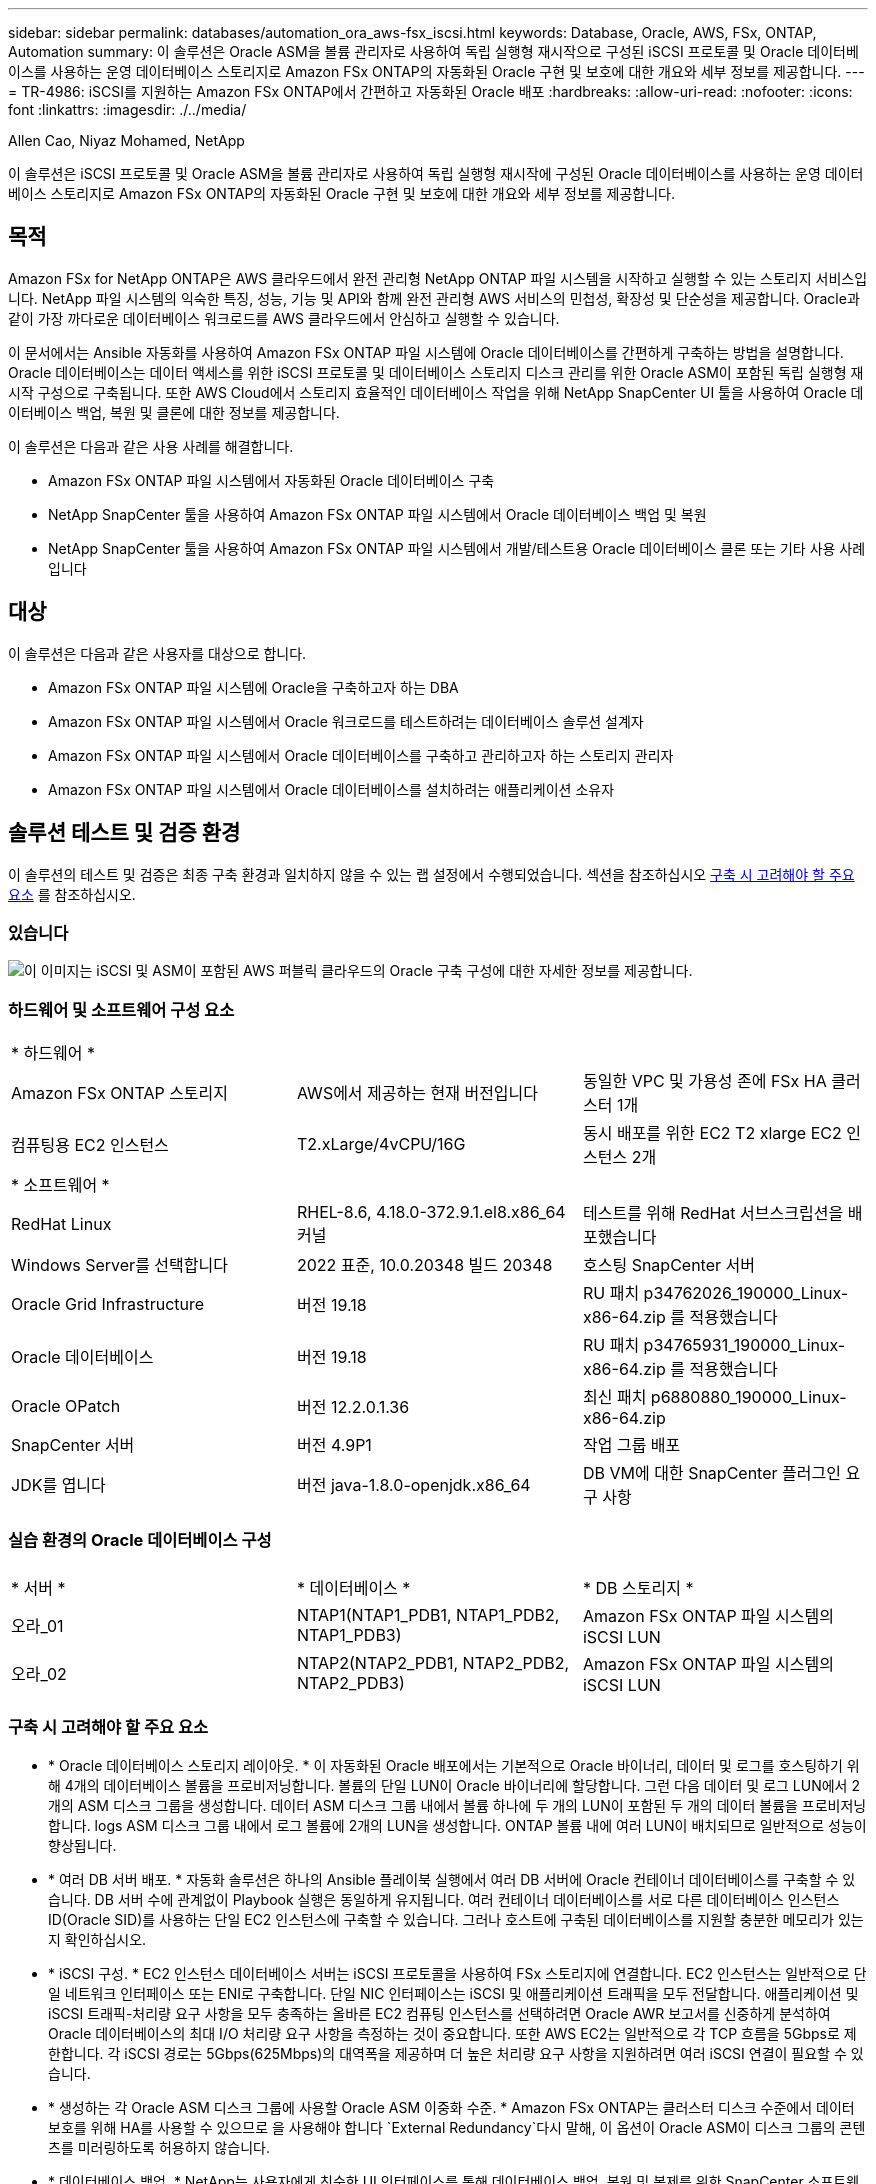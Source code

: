 ---
sidebar: sidebar 
permalink: databases/automation_ora_aws-fsx_iscsi.html 
keywords: Database, Oracle, AWS, FSx, ONTAP, Automation 
summary: 이 솔루션은 Oracle ASM을 볼륨 관리자로 사용하여 독립 실행형 재시작으로 구성된 iSCSI 프로토콜 및 Oracle 데이터베이스를 사용하는 운영 데이터베이스 스토리지로 Amazon FSx ONTAP의 자동화된 Oracle 구현 및 보호에 대한 개요와 세부 정보를 제공합니다. 
---
= TR-4986: iSCSI를 지원하는 Amazon FSx ONTAP에서 간편하고 자동화된 Oracle 배포
:hardbreaks:
:allow-uri-read: 
:nofooter: 
:icons: font
:linkattrs: 
:imagesdir: ./../media/


Allen Cao, Niyaz Mohamed, NetApp

[role="lead"]
이 솔루션은 iSCSI 프로토콜 및 Oracle ASM을 볼륨 관리자로 사용하여 독립 실행형 재시작에 구성된 Oracle 데이터베이스를 사용하는 운영 데이터베이스 스토리지로 Amazon FSx ONTAP의 자동화된 Oracle 구현 및 보호에 대한 개요와 세부 정보를 제공합니다.



== 목적

Amazon FSx for NetApp ONTAP은 AWS 클라우드에서 완전 관리형 NetApp ONTAP 파일 시스템을 시작하고 실행할 수 있는 스토리지 서비스입니다. NetApp 파일 시스템의 익숙한 특징, 성능, 기능 및 API와 함께 완전 관리형 AWS 서비스의 민첩성, 확장성 및 단순성을 제공합니다. Oracle과 같이 가장 까다로운 데이터베이스 워크로드를 AWS 클라우드에서 안심하고 실행할 수 있습니다.

이 문서에서는 Ansible 자동화를 사용하여 Amazon FSx ONTAP 파일 시스템에 Oracle 데이터베이스를 간편하게 구축하는 방법을 설명합니다. Oracle 데이터베이스는 데이터 액세스를 위한 iSCSI 프로토콜 및 데이터베이스 스토리지 디스크 관리를 위한 Oracle ASM이 포함된 독립 실행형 재시작 구성으로 구축됩니다. 또한 AWS Cloud에서 스토리지 효율적인 데이터베이스 작업을 위해 NetApp SnapCenter UI 툴을 사용하여 Oracle 데이터베이스 백업, 복원 및 클론에 대한 정보를 제공합니다.

이 솔루션은 다음과 같은 사용 사례를 해결합니다.

* Amazon FSx ONTAP 파일 시스템에서 자동화된 Oracle 데이터베이스 구축
* NetApp SnapCenter 툴을 사용하여 Amazon FSx ONTAP 파일 시스템에서 Oracle 데이터베이스 백업 및 복원
* NetApp SnapCenter 툴을 사용하여 Amazon FSx ONTAP 파일 시스템에서 개발/테스트용 Oracle 데이터베이스 클론 또는 기타 사용 사례입니다




== 대상

이 솔루션은 다음과 같은 사용자를 대상으로 합니다.

* Amazon FSx ONTAP 파일 시스템에 Oracle을 구축하고자 하는 DBA
* Amazon FSx ONTAP 파일 시스템에서 Oracle 워크로드를 테스트하려는 데이터베이스 솔루션 설계자
* Amazon FSx ONTAP 파일 시스템에서 Oracle 데이터베이스를 구축하고 관리하고자 하는 스토리지 관리자
* Amazon FSx ONTAP 파일 시스템에서 Oracle 데이터베이스를 설치하려는 애플리케이션 소유자




== 솔루션 테스트 및 검증 환경

이 솔루션의 테스트 및 검증은 최종 구축 환경과 일치하지 않을 수 있는 랩 설정에서 수행되었습니다. 섹션을 참조하십시오 <<구축 시 고려해야 할 주요 요소>> 를 참조하십시오.



=== 있습니다

image::automation_ora_aws-fsx_iscsi_archit.png[이 이미지는 iSCSI 및 ASM이 포함된 AWS 퍼블릭 클라우드의 Oracle 구축 구성에 대한 자세한 정보를 제공합니다.]



=== 하드웨어 및 소프트웨어 구성 요소

[cols="33%, 33%, 33%"]
|===


3+| * 하드웨어 * 


| Amazon FSx ONTAP 스토리지 | AWS에서 제공하는 현재 버전입니다 | 동일한 VPC 및 가용성 존에 FSx HA 클러스터 1개 


| 컴퓨팅용 EC2 인스턴스 | T2.xLarge/4vCPU/16G | 동시 배포를 위한 EC2 T2 xlarge EC2 인스턴스 2개 


3+| * 소프트웨어 * 


| RedHat Linux | RHEL-8.6, 4.18.0-372.9.1.el8.x86_64 커널 | 테스트를 위해 RedHat 서브스크립션을 배포했습니다 


| Windows Server를 선택합니다 | 2022 표준, 10.0.20348 빌드 20348 | 호스팅 SnapCenter 서버 


| Oracle Grid Infrastructure | 버전 19.18 | RU 패치 p34762026_190000_Linux-x86-64.zip 를 적용했습니다 


| Oracle 데이터베이스 | 버전 19.18 | RU 패치 p34765931_190000_Linux-x86-64.zip 를 적용했습니다 


| Oracle OPatch | 버전 12.2.0.1.36 | 최신 패치 p6880880_190000_Linux-x86-64.zip 


| SnapCenter 서버 | 버전 4.9P1 | 작업 그룹 배포 


| JDK를 엽니다 | 버전 java-1.8.0-openjdk.x86_64 | DB VM에 대한 SnapCenter 플러그인 요구 사항 
|===


=== 실습 환경의 Oracle 데이터베이스 구성

[cols="33%, 33%, 33%"]
|===


3+|  


| * 서버 * | * 데이터베이스 * | * DB 스토리지 * 


| 오라_01 | NTAP1(NTAP1_PDB1, NTAP1_PDB2, NTAP1_PDB3) | Amazon FSx ONTAP 파일 시스템의 iSCSI LUN 


| 오라_02 | NTAP2(NTAP2_PDB1, NTAP2_PDB2, NTAP2_PDB3) | Amazon FSx ONTAP 파일 시스템의 iSCSI LUN 
|===


=== 구축 시 고려해야 할 주요 요소

* * Oracle 데이터베이스 스토리지 레이아웃. * 이 자동화된 Oracle 배포에서는 기본적으로 Oracle 바이너리, 데이터 및 로그를 호스팅하기 위해 4개의 데이터베이스 볼륨을 프로비저닝합니다. 볼륨의 단일 LUN이 Oracle 바이너리에 할당합니다. 그런 다음 데이터 및 로그 LUN에서 2개의 ASM 디스크 그룹을 생성합니다. 데이터 ASM 디스크 그룹 내에서 볼륨 하나에 두 개의 LUN이 포함된 두 개의 데이터 볼륨을 프로비저닝합니다. logs ASM 디스크 그룹 내에서 로그 볼륨에 2개의 LUN을 생성합니다. ONTAP 볼륨 내에 여러 LUN이 배치되므로 일반적으로 성능이 향상됩니다.
* * 여러 DB 서버 배포. * 자동화 솔루션은 하나의 Ansible 플레이북 실행에서 여러 DB 서버에 Oracle 컨테이너 데이터베이스를 구축할 수 있습니다. DB 서버 수에 관계없이 Playbook 실행은 동일하게 유지됩니다. 여러 컨테이너 데이터베이스를 서로 다른 데이터베이스 인스턴스 ID(Oracle SID)를 사용하는 단일 EC2 인스턴스에 구축할 수 있습니다. 그러나 호스트에 구축된 데이터베이스를 지원할 충분한 메모리가 있는지 확인하십시오.
* * iSCSI 구성. * EC2 인스턴스 데이터베이스 서버는 iSCSI 프로토콜을 사용하여 FSx 스토리지에 연결합니다. EC2 인스턴스는 일반적으로 단일 네트워크 인터페이스 또는 ENI로 구축합니다. 단일 NIC 인터페이스는 iSCSI 및 애플리케이션 트래픽을 모두 전달합니다. 애플리케이션 및 iSCSI 트래픽-처리량 요구 사항을 모두 충족하는 올바른 EC2 컴퓨팅 인스턴스를 선택하려면 Oracle AWR 보고서를 신중하게 분석하여 Oracle 데이터베이스의 최대 I/O 처리량 요구 사항을 측정하는 것이 중요합니다. 또한 AWS EC2는 일반적으로 각 TCP 흐름을 5Gbps로 제한합니다. 각 iSCSI 경로는 5Gbps(625Mbps)의 대역폭을 제공하며 더 높은 처리량 요구 사항을 지원하려면 여러 iSCSI 연결이 필요할 수 있습니다.
* * 생성하는 각 Oracle ASM 디스크 그룹에 사용할 Oracle ASM 이중화 수준. * Amazon FSx ONTAP는 클러스터 디스크 수준에서 데이터 보호를 위해 HA를 사용할 수 있으므로 을 사용해야 합니다 `External Redundancy`다시 말해, 이 옵션이 Oracle ASM이 디스크 그룹의 콘텐츠를 미러링하도록 허용하지 않습니다.
* * 데이터베이스 백업. * NetApp는 사용자에게 친숙한 UI 인터페이스를 통해 데이터베이스 백업, 복원 및 복제를 위한 SnapCenter 소프트웨어 제품군을 제공합니다. NetApp은 이와 같은 관리 툴을 구현하여 1분 이내에 신속하게 스냅샷 백업, 신속한(분) 데이터베이스 복원 및 데이터베이스 복제를 수행할 것을 권장합니다.




== 솔루션 구축

다음 섹션에서는 Oracle ASM을 데이터베이스 볼륨 관리자로 사용하는 단일 노드 재시작 구성에서 iSCSI를 통해 EC2 인스턴스 VM에 직접 마운트된 데이터베이스 LUN이 있는 Amazon FSx ONTAP 파일 시스템에서 자동화된 Oracle 19c 배포 및 보호를 위한 단계별 절차를 제공합니다.



=== 배포를 위한 사전 요구 사항

[%collapsible]
====
배포에는 다음과 같은 사전 요구 사항이 필요합니다.

. AWS 계정이 설정되었으며 AWS 계정 내에 필요한 VPC 및 네트워크 세그먼트가 생성되었습니다.
. AWS EC2 콘솔에서 EC2 Linux 인스턴스를 Oracle DB 서버로 배포합니다. EC2-user에 대해 SSH 개인/공개 키 인증을 사용합니다. 환경 설정에 대한 자세한 내용은 이전 섹션의 아키텍처 다이어그램을 참조하십시오. 또한 를 검토합니다 link:https://docs.aws.amazon.com/AWSEC2/latest/UserGuide/concepts.html["Linux 인스턴스에 대한 사용자 가이드"^] 를 참조하십시오.
. AWS FSx 콘솔에서 요구사항을 충족하는 Amazon FSx ONTAP 파일 시스템을 프로비저닝합니다. 문서를 검토합니다 link:https://docs.aws.amazon.com/fsx/latest/ONTAPGuide/creating-file-systems.html["ONTAP 파일 시스템용 FSx 생성"^] 을 참조하십시오.
. 2단계와 3단계는 라는 EC2 인스턴스를 만드는 다음 Terraform 자동화 툴킷을 사용하여 수행할 수 있습니다 `ora_01` 이라는 FSx 파일 시스템이 있습니다 `fsx_01`. 실행 전에 지침을 주의 깊게 검토하고 환경에 맞게 변수를 변경하십시오. 사용자 고유의 배포 요구 사항에 맞게 템플릿을 쉽게 수정할 수 있습니다.
+
[source, cli]
----
git clone https://github.com/NetApp-Automation/na_aws_fsx_ec2_deploy.git
----
. 최신 버전의 Ansible 및 Git가 설치된 Ansible 컨트롤러 노드로 EC2 Linux 인스턴스를 프로비저닝합니다. 자세한 내용은 다음 링크를 참조하십시오. link:../automation/getting-started.html["NetApp 솔루션 자동화 시작하기"^] 섹션 -
`Setup the Ansible Control Node for CLI deployments on RHEL / CentOS` 또는
`Setup the Ansible Control Node for CLI deployments on Ubuntu / Debian`.
. NetApp SnapCenter UI 도구를 최신 버전으로 실행할 Windows 서버를 프로비저닝합니다. 자세한 내용은 다음 링크를 참조하십시오. link:https://docs.netapp.com/us-en/snapcenter/install/task_install_the_snapcenter_server_using_the_install_wizard.html["SnapCenter 서버를 설치합니다"^]
. NetApp Oracle Deployment Automation Toolkit for iSCSI의 복제본을 복제합니다.
+
[source, cli]
----
git clone https://bitbucket.ngage.netapp.com/scm/ns-bb/na_oracle_deploy_iscsi.git
----
. EC2 인스턴스/tmp/archive 디렉토리에 Oracle 19c 설치 파일 다음에 스테이징
+
....
installer_archives:
  - "LINUX.X64_193000_grid_home.zip"
  - "p34762026_190000_Linux-x86-64.zip"
  - "LINUX.X64_193000_db_home.zip"
  - "p34765931_190000_Linux-x86-64.zip"
  - "p6880880_190000_Linux-x86-64.zip"
....
+

NOTE: Oracle 설치 파일을 스테이징할 수 있는 충분한 공간을 확보하기 위해 Oracle VM 루트 볼륨에 50G 이상을 할당했는지 확인합니다.

. 다음 동영상을 시청하십시오.
+
.iSCSI를 사용하여 Amazon FSx ONTAP에서 Oracle을 간편하고 자동으로 배포합니다
video::81e389a0-d9b8-495c-883b-b0d701710847[panopto,width=360]


====


=== 자동화 매개 변수 파일

[%collapsible]
====
Ansible 플레이북은 사전 정의된 매개 변수를 사용하여 데이터베이스 설치 및 구성 작업을 실행합니다. 이 Oracle 자동화 솔루션의 경우 플레이북을 실행하기 전에 사용자가 입력해야 하는 세 가지 사용자 정의 매개 변수 파일이 있습니다.

* 호스트 - 자동화 플레이북이 실행되는 타겟을 정의합니다.
* vars/vars.yml - 모든 대상에 적용되는 변수를 정의하는 전역 변수 파일입니다.
* host_vars/host_name.yml - 명명된 대상에만 적용되는 변수를 정의하는 지역 변수 파일입니다. 본 사용 사례에서는 Oracle DB 서버가 해당됩니다.


이러한 사용자 정의 변수 파일 외에도 필요한 경우가 아니면 변경할 필요가 없는 기본 매개 변수가 포함된 여러 기본 변수 파일이 있습니다. 다음 섹션에서는 사용자 정의 변수 파일을 구성하는 방법을 보여 줍니다.

====


=== 매개 변수 파일 구성

[%collapsible]
====
. Ansible 대상 `hosts` 파일 구성:
+
[source, shell]
----
# Enter Amazon FSx ONTAP management IP address
[ontap]
172.16.9.32

# Enter name for ec2 instance (not default IP address naming) to be deployed one by one, follow by ec2 instance IP address, and ssh private key of ec2-user for the instance.
[oracle]
ora_01 ansible_host=10.61.180.21 ansible_ssh_private_key_file=ora_01.pem
ora_02 ansible_host=10.61.180.23 ansible_ssh_private_key_file=ora_02.pem

----
. 글로벌 `vars/vars.yml` 파일 구성
+
[source, shell]
----
#############################################################################################################
######                 Oracle 19c deployment global user configurable variables                        ######
######                 Consolidate all variables from ONTAP, linux and oracle                          ######
#############################################################################################################

#############################################################################################################
######                 ONTAP env specific config variables                                             ######
#############################################################################################################

# Enter the supported ONTAP platform: on-prem, aws-fsx.
ontap_platform: aws-fsx

# Enter ONTAP cluster management user credentials
username: "fsxadmin"
password: "xxxxxxxx"

#############################################################################################################
###                   Linux env specific config variables                                                 ###
#############################################################################################################

# Enter RHEL subscription to enable repo
redhat_sub_username: xxxxxxxx
redhat_sub_password: "xxxxxxxx"


#############################################################################################################
###                   Oracle DB env specific config variables                                             ###
#############################################################################################################

# Enter Database domain name
db_domain: solutions.netapp.com

# Enter initial password for all required Oracle passwords. Change them after installation.
initial_pwd_all: xxxxxxxx

----
. 로컬 DB 서버 `host_vars/host_name.yml` ora_01.yml, ora_02.yml와 같은 구성...
+
[source, shell]
----
# User configurable Oracle host specific parameters

# Enter container database SID. By default, a container DB is created with 3 PDBs within the CDB
oracle_sid: NTAP1

# Enter database shared memory size or SGA. CDB is created with SGA at 75% of memory_limit, MB. The grand total of SGA should not exceed 75% available RAM on node.
memory_limit: 8192

----


====


=== 플레이북 실행

[%collapsible]
====
자동화 툴킷에는 총 6개의 플레이북이 있습니다. 각 작업 블록은 서로 다른 작업 블록을 수행하며 서로 다른 용도로 사용됩니다.

....
0-all_playbook.yml - execute playbooks from 1-4 in one playbook run.
1-ansible_requirements.yml - set up Ansible controller with required libs and collections.
2-linux_config.yml - execute Linux kernel configuration on Oracle DB servers.
3-ontap_config.yml - configure ONTAP svm/volumes/luns for Oracle database and grant DB server access to luns.
4-oracle_config.yml - install and configure Oracle on DB servers for grid infrastructure and create a container database.
5-destroy.yml - optional to undo the environment to dismantle all.
....
다음 명령을 사용하여 플레이북을 실행할 수 있는 세 가지 옵션이 있습니다.

. 모든 구현 플레이북을 하나의 실행 방식으로 실행합니다.
+
[source, cli]
----
ansible-playbook -i hosts 0-all_playbook.yml -u ec2-user -e @vars/vars.yml
----
. 1-4의 숫자 순서에 따라 한 번에 하나씩 플레이북을 실행합니다.
+
[source, cli]]
----
ansible-playbook -i hosts 1-ansible_requirements.yml -u ec2-user -e @vars/vars.yml
----
+
[source, cli]
----
ansible-playbook -i hosts 2-linux_config.yml -u ec2-user -e @vars/vars.yml
----
+
[source, cli]
----
ansible-playbook -i hosts 3-ontap_config.yml -u ec2-user -e @vars/vars.yml
----
+
[source, cli]
----
ansible-playbook -i hosts 4-oracle_config.yml -u ec2-user -e @vars/vars.yml
----
. 태그를 사용하여 0-ALL_Playbook.yml을 실행합니다.
+
[source, cli]
----
ansible-playbook -i hosts 0-all_playbook.yml -u ec2-user -e @vars/vars.yml -t ansible_requirements
----
+
[source, cli]
----
ansible-playbook -i hosts 0-all_playbook.yml -u ec2-user -e @vars/vars.yml -t linux_config
----
+
[source, cli]
----
ansible-playbook -i hosts 0-all_playbook.yml -u ec2-user -e @vars/vars.yml -t ontap_config
----
+
[source, cli]
----
ansible-playbook -i hosts 0-all_playbook.yml -u ec2-user -e @vars/vars.yml -t oracle_config
----
. 환경을 실행 취소하십시오
+
[source, cli]
----
ansible-playbook -i hosts 5-destroy.yml -u ec2-user -e @vars/vars.yml
----


====


=== 사후 실행 검증

[%collapsible]
====
플레이북을 실행한 후 Oracle DB 서버에 Oracle 사용자로 로그인하여 Oracle 그리드 인프라 및 데이터베이스가 성공적으로 생성되었는지 확인합니다. 다음은 호스트 ora_01에서 Oracle 데이터베이스 검증의 예입니다.

. EC2 인스턴스에서 Oracle 컨테이너 데이터베이스를 검증합니다
+
....

[admin@ansiblectl na_oracle_deploy_iscsi]$ ssh -i ora_01.pem ec2-user@172.30.15.40
Last login: Fri Dec  8 17:14:21 2023 from 10.61.180.18
[ec2-user@ip-172-30-15-40 ~]$ uname -a
Linux ip-172-30-15-40.ec2.internal 4.18.0-372.9.1.el8.x86_64 #1 SMP Fri Apr 15 22:12:19 EDT 2022 x86_64 x86_64 x86_64 GNU/Linux

[ec2-user@ip-172-30-15-40 ~]$ sudo su
[root@ip-172-30-15-40 ec2-user]# su - oracle
Last login: Fri Dec  8 16:25:52 UTC 2023 on pts/0
[oracle@ip-172-30-15-40 ~]$ sqlplus / as sysdba

SQL*Plus: Release 19.0.0.0.0 - Production on Fri Dec 8 18:18:20 2023
Version 19.18.0.0.0

Copyright (c) 1982, 2022, Oracle.  All rights reserved.


Connected to:
Oracle Database 19c Enterprise Edition Release 19.0.0.0.0 - Production
Version 19.18.0.0.0

SQL> select name, open_mode, log_mode from v$database;

NAME      OPEN_MODE            LOG_MODE
--------- -------------------- ------------
NTAP1     READ WRITE           ARCHIVELOG

SQL> show pdbs

    CON_ID CON_NAME                       OPEN MODE  RESTRICTED
---------- ------------------------------ ---------- ----------
         2 PDB$SEED                       READ ONLY  NO
         3 NTAP1_PDB1                     READ WRITE NO
         4 NTAP1_PDB2                     READ WRITE NO
         5 NTAP1_PDB3                     READ WRITE NO
SQL> select name from v$datafile;

NAME
--------------------------------------------------------------------------------
+DATA/NTAP1/DATAFILE/system.257.1155055419
+DATA/NTAP1/DATAFILE/sysaux.258.1155055463
+DATA/NTAP1/DATAFILE/undotbs1.259.1155055489
+DATA/NTAP1/86B637B62FE07A65E053F706E80A27CA/DATAFILE/system.266.1155056241
+DATA/NTAP1/86B637B62FE07A65E053F706E80A27CA/DATAFILE/sysaux.267.1155056241
+DATA/NTAP1/DATAFILE/users.260.1155055489
+DATA/NTAP1/86B637B62FE07A65E053F706E80A27CA/DATAFILE/undotbs1.268.1155056241
+DATA/NTAP1/0C03AAFA7C6FD2E5E063280F1EACFBE0/DATAFILE/system.272.1155057059
+DATA/NTAP1/0C03AAFA7C6FD2E5E063280F1EACFBE0/DATAFILE/sysaux.273.1155057059
+DATA/NTAP1/0C03AAFA7C6FD2E5E063280F1EACFBE0/DATAFILE/undotbs1.271.1155057059
+DATA/NTAP1/0C03AAFA7C6FD2E5E063280F1EACFBE0/DATAFILE/users.275.1155057075

NAME
--------------------------------------------------------------------------------
+DATA/NTAP1/0C03AC0089ACD352E063280F1EAC12BD/DATAFILE/system.277.1155057075
+DATA/NTAP1/0C03AC0089ACD352E063280F1EAC12BD/DATAFILE/sysaux.278.1155057075
+DATA/NTAP1/0C03AC0089ACD352E063280F1EAC12BD/DATAFILE/undotbs1.276.1155057075
+DATA/NTAP1/0C03AC0089ACD352E063280F1EAC12BD/DATAFILE/users.280.1155057091
+DATA/NTAP1/0C03ACEABA54D386E063280F1EACE573/DATAFILE/system.282.1155057091
+DATA/NTAP1/0C03ACEABA54D386E063280F1EACE573/DATAFILE/sysaux.283.1155057091
+DATA/NTAP1/0C03ACEABA54D386E063280F1EACE573/DATAFILE/undotbs1.281.1155057091
+DATA/NTAP1/0C03ACEABA54D386E063280F1EACE573/DATAFILE/users.285.1155057105

19 rows selected.

SQL> select name from v$controlfile;

NAME
--------------------------------------------------------------------------------
+DATA/NTAP1/CONTROLFILE/current.261.1155055529
+LOGS/NTAP1/CONTROLFILE/current.256.1155055529

SQL> select member from v$logfile;

MEMBER
--------------------------------------------------------------------------------
+DATA/NTAP1/ONLINELOG/group_3.264.1155055531
+LOGS/NTAP1/ONLINELOG/group_3.259.1155055539
+DATA/NTAP1/ONLINELOG/group_2.263.1155055531
+LOGS/NTAP1/ONLINELOG/group_2.257.1155055539
+DATA/NTAP1/ONLINELOG/group_1.262.1155055531
+LOGS/NTAP1/ONLINELOG/group_1.258.1155055539

6 rows selected.

SQL> exit
Disconnected from Oracle Database 19c Enterprise Edition Release 19.0.0.0.0 - Production
Version 19.18.0.0.0

....
. Oracle Listener를 검증합니다.
+
....

[oracle@ip-172-30-15-40 ~]$ lsnrctl status listener

LSNRCTL for Linux: Version 19.0.0.0.0 - Production on 08-DEC-2023 18:20:24

Copyright (c) 1991, 2022, Oracle.  All rights reserved.

Connecting to (DESCRIPTION=(ADDRESS=(PROTOCOL=TCP)(HOST=ip-172-30-15-40.ec2.internal)(PORT=1521)))
STATUS of the LISTENER
------------------------
Alias                     LISTENER
Version                   TNSLSNR for Linux: Version 19.0.0.0.0 - Production
Start Date                08-DEC-2023 16:26:09
Uptime                    0 days 1 hr. 54 min. 14 sec
Trace Level               off
Security                  ON: Local OS Authentication
SNMP                      OFF
Listener Parameter File   /u01/app/oracle/product/19.0.0/grid/network/admin/listener.ora
Listener Log File         /u01/app/oracle/diag/tnslsnr/ip-172-30-15-40/listener/alert/log.xml
Listening Endpoints Summary...
  (DESCRIPTION=(ADDRESS=(PROTOCOL=tcp)(HOST=ip-172-30-15-40.ec2.internal)(PORT=1521)))
  (DESCRIPTION=(ADDRESS=(PROTOCOL=ipc)(KEY=EXTPROC1521)))
  (DESCRIPTION=(ADDRESS=(PROTOCOL=tcps)(HOST=ip-172-30-15-40.ec2.internal)(PORT=5500))(Security=(my_wallet_directory=/u01/app/oracle/product/19.0.0/NTAP1/admin/NTAP1/xdb_wallet))(Presentation=HTTP)(Session=RAW))
Services Summary...
Service "+ASM" has 1 instance(s).
  Instance "+ASM", status READY, has 1 handler(s) for this service...
Service "+ASM_DATA" has 1 instance(s).
  Instance "+ASM", status READY, has 1 handler(s) for this service...
Service "+ASM_LOGS" has 1 instance(s).
  Instance "+ASM", status READY, has 1 handler(s) for this service...
Service "0c03aafa7c6fd2e5e063280f1eacfbe0.solutions.netapp.com" has 1 instance(s).
  Instance "NTAP1", status READY, has 1 handler(s) for this service...
Service "0c03ac0089acd352e063280f1eac12bd.solutions.netapp.com" has 1 instance(s).
  Instance "NTAP1", status READY, has 1 handler(s) for this service...
Service "0c03aceaba54d386e063280f1eace573.solutions.netapp.com" has 1 instance(s).
  Instance "NTAP1", status READY, has 1 handler(s) for this service...
Service "NTAP1.solutions.netapp.com" has 1 instance(s).
  Instance "NTAP1", status READY, has 1 handler(s) for this service...
Service "NTAP1XDB.solutions.netapp.com" has 1 instance(s).
  Instance "NTAP1", status READY, has 1 handler(s) for this service...
Service "ntap1_pdb1.solutions.netapp.com" has 1 instance(s).
  Instance "NTAP1", status READY, has 1 handler(s) for this service...
Service "ntap1_pdb2.solutions.netapp.com" has 1 instance(s).
  Instance "NTAP1", status READY, has 1 handler(s) for this service...
Service "ntap1_pdb3.solutions.netapp.com" has 1 instance(s).
  Instance "NTAP1", status READY, has 1 handler(s) for this service...
The command completed successfully

....
. 생성된 그리드 인프라 및 리소스를 검증합니다.
+
....

[oracle@ip-172-30-15-40 ~]$ asm
[oracle@ip-172-30-15-40 ~]$ crsctl check has
CRS-4638: Oracle High Availability Services is online
[oracle@ip-172-30-15-40 ~]$ crsctl stat res -t
--------------------------------------------------------------------------------
Name           Target  State        Server                   State details
--------------------------------------------------------------------------------
Local Resources
--------------------------------------------------------------------------------
ora.DATA.dg
               ONLINE  ONLINE       ip-172-30-15-40          STABLE
ora.LISTENER.lsnr
               ONLINE  ONLINE       ip-172-30-15-40          STABLE
ora.LOGS.dg
               ONLINE  ONLINE       ip-172-30-15-40          STABLE
ora.asm
               ONLINE  ONLINE       ip-172-30-15-40          Started,STABLE
ora.ons
               OFFLINE OFFLINE      ip-172-30-15-40          STABLE
--------------------------------------------------------------------------------
Cluster Resources
--------------------------------------------------------------------------------
ora.cssd
      1        ONLINE  ONLINE       ip-172-30-15-40          STABLE
ora.diskmon
      1        OFFLINE OFFLINE                               STABLE
ora.driver.afd
      1        ONLINE  ONLINE       ip-172-30-15-40          STABLE
ora.evmd
      1        ONLINE  ONLINE       ip-172-30-15-40          STABLE
ora.ntap1.db
      1        ONLINE  ONLINE       ip-172-30-15-40          Open,HOME=/u01/app/o
                                                             racle/product/19.0.0
                                                             /NTAP1,STABLE
--------------------------------------------------------------------------------

....
. Oracle ASM을 검증합니다.
+
....

[oracle@ip-172-30-15-40 ~]$ asmcmd
ASMCMD> lsdg
State    Type    Rebal  Sector  Logical_Sector  Block       AU  Total_MB  Free_MB  Req_mir_free_MB  Usable_file_MB  Offline_disks  Voting_files  Name
MOUNTED  EXTERN  N         512             512   4096  4194304    163840   155376                0          155376              0             N  DATA/
MOUNTED  EXTERN  N         512             512   4096  4194304     81920    80972                0           80972              0             N  LOGS/
ASMCMD> lsdsk
Path
AFD:ORA_01_DAT1_01
AFD:ORA_01_DAT1_03
AFD:ORA_01_DAT2_02
AFD:ORA_01_DAT2_04
AFD:ORA_01_LOGS_01
AFD:ORA_01_LOGS_02
ASMCMD> afd_state
ASMCMD-9526: The AFD state is 'LOADED' and filtering is 'ENABLED' on host 'ip-172-30-15-40.ec2.internal'
ASMCMD> exit

....
. Oracle Enterprise Manager Express에 로그인하여 데이터베이스를 검증합니다.
+
image::automation_ora_aws-fsx_iscsi_em_01.png[이 이미지는 Oracle Enterprise Manager Express의 로그인 화면을 제공합니다]

+
image::automation_ora_aws-fsx_iscsi_em_02.png[이 이미지는 Oracle Enterprise Manager Express의 컨테이너 데이터베이스 뷰를 제공합니다]

+
image::automation_ora_aws-fsx_iscsi_em_03.png[이 이미지는 Oracle Enterprise Manager Express의 컨테이너 데이터베이스 뷰를 제공합니다]



====


=== SnapCenter를 사용하여 Oracle 백업, 복원 및 클론 복제를 수행합니다

[%collapsible]
====
TR-4979를 참조하십시오 link:aws_ora_fsx_vmc_guestmount.html#oracle-backup-restore-and-clone-with-snapcenter["게스트 마운트 FSx ONTAP를 사용하여 AWS 기반 VMware Cloud에서 간편하게 자가 관리 가능한 Oracle"^] 섹션을 참조하십시오 `Oracle backup, restore, and clone with SnapCenter` SnapCenter 설정 및 데이터베이스 백업, 복원 및 클론 워크플로우의 실행에 대한 자세한 내용을 참조하십시오.

====


== 추가 정보를 찾을 수 있는 위치

이 문서에 설명된 정보에 대한 자세한 내용은 다음 문서 및/또는 웹 사이트를 참조하십시오.

* NetApp ONTAP용 Amazon FSx
+
link:https://aws.amazon.com/fsx/netapp-ontap/["https://aws.amazon.com/fsx/netapp-ontap/"^]

* Amazon EC2
+
link:https://aws.amazon.com/pm/ec2/?trk=36c6da98-7b20-48fa-8225-4784bced9843&sc_channel=ps&s_kwcid=AL!4422!3!467723097970!e!!g!!aws%20ec2&ef_id=Cj0KCQiA54KfBhCKARIsAJzSrdqwQrghn6I71jiWzSeaT9Uh1-vY-VfhJixF-xnv5rWwn2S7RqZOTQ0aAh7eEALw_wcB:G:s&s_kwcid=AL!4422!3!467723097970!e!!g!!aws%20ec2["https://aws.amazon.com/pm/ec2/?trk=36c6da98-7b20-48fa-8225-4784bced9843&sc_channel=ps&s_kwcid=AL!4422!3!467723097970!e!!g!!aws%20ec2&ef_id=Cj0KCQiA54KfBhCKARIsAJzSrdqwQrghn6I71jiWzSeaT9Uh1-vY-VfhJixF-xnv5rWwn2S7RqZOTQ0aAh7eEALw_wcB:G:s&s_kwcid=AL!4422!3!467723097970!e!!g!!aws%20ec2"^]

* 새 데이터베이스 설치를 통해 독립 실행형 서버용 Oracle Grid Infrastructure 설치
+
link:https://docs.oracle.com/en/database/oracle/oracle-database/19/ladbi/installing-oracle-grid-infrastructure-for-a-standalone-server-with-a-new-database-installation.html#GUID-0B1CEE8C-C893-46AA-8A6A-7B5FAAEC72B3["https://docs.oracle.com/en/database/oracle/oracle-database/19/ladbi/installing-oracle-grid-infrastructure-for-a-standalone-server-with-a-new-database-installation.html#GUID-0B1CEE8C-C893-46AA-8A6A-7B5FAAEC72B3"^]

* 응답 파일을 사용하여 Oracle 데이터베이스 설치 및 구성
+
link:https://docs.oracle.com/en/database/oracle/oracle-database/19/ladbi/installing-and-configuring-oracle-database-using-response-files.html#GUID-D53355E9-E901-4224-9A2A-B882070EDDF7["https://docs.oracle.com/en/database/oracle/oracle-database/19/ladbi/installing-and-configuring-oracle-database-using-response-files.html#GUID-D53355E9-E901-4224-9A2A-B882070EDDF7"^]

* ONTAP와 함께 Red Hat Enterprise Linux 8.2를 사용하십시오
+
link:https://docs.netapp.com/us-en/ontap-sanhost/hu_rhel_82.html#all-san-array-configurations["https://docs.netapp.com/us-en/ontap-sanhost/hu_rhel_82.html#all-san-array-configurations"^]


